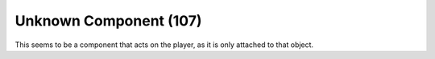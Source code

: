 Unknown Component (107)
-----------------------

This seems to be a component that acts on the player,
as it is only attached to that object.
